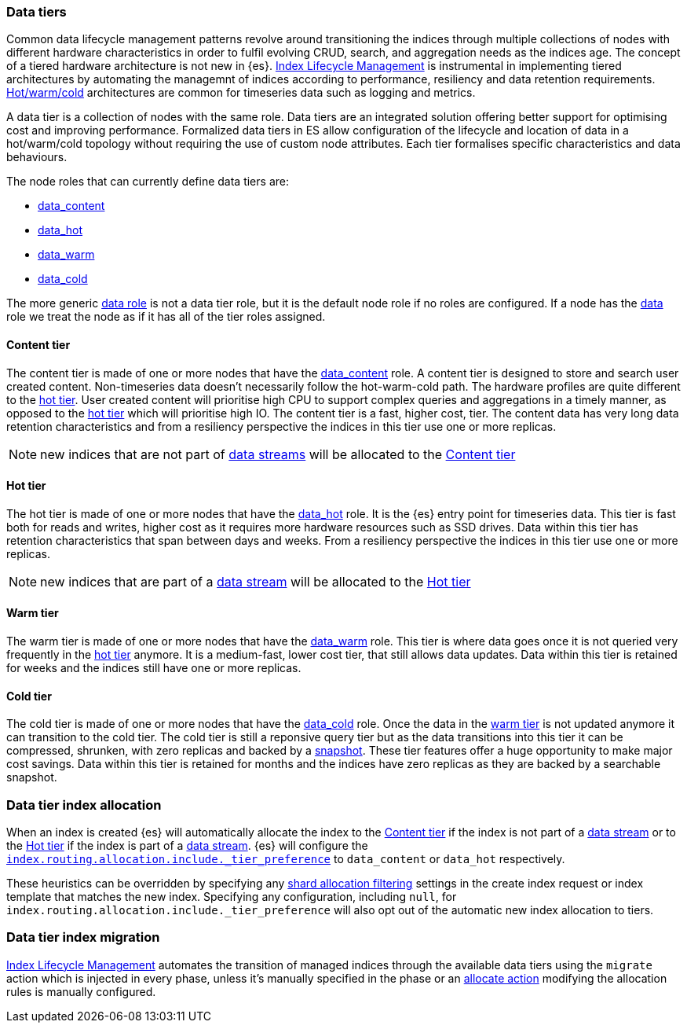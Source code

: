 [role="xpack"]
[[modules-tiers]]
=== Data tiers

Common data lifecycle management patterns revolve around transitioning the indices
through multiple collections of nodes with different hardware characteristics in order
to fulfil evolving CRUD, search, and aggregation needs as the indices age. The concept
of a tiered hardware architecture is not new in {es}.
<<index-lifecycle-management, Index Lifecycle Management>> is instrumental in
implementing tiered architectures by automating the managemnt of indices according to
performance, resiliency and data retention requirements.
<<overview-index-lifecycle-management, Hot/warm/cold>> architectures are common
for timeseries data such as logging and metrics.

A data tier is a collection of nodes with the same role. Data tiers are an integrated
solution offering better support for optimising cost and improving performance.
Formalized data tiers in ES allow configuration of the lifecycle and location of data
in a hot/warm/cold topology without requiring the use of custom node attributes.
Each tier formalises specific characteristics and data behaviours.

The node roles that can currently define data tiers are:

* <<data-content-node, data_content>>
* <<data-hot-node, data_hot>>
* <<data-warm-node, data_warm>>
* <<data-cold-node, data_cold>>

The more generic <<data-node, data role>> is not a data tier role, but
it is the default node role if no roles are configured. If a node has the
<<data-node, data>> role we treat the node as if it has all of the tier
roles assigned.

[[content-tier]]
==== Content tier

The content tier is made of one or more nodes that have the <<data-content-node, data_content>>
role. A content tier is designed to store and search user created content. Non-timeseries data
doesn't necessarily follow the hot-warm-cold path. The hardware profiles are quite different to
the <<hot-tier, hot tier>>. User created content will prioritise high CPU to support complex
queries and aggregations in a timely manner, as opposed to the <<hot-tier, hot tier>> which
will prioritise high IO.
The content tier is a fast, higher cost, tier. The content data has very long data retention
characteristics and from a resiliency perspective the indices in this tier use one or more
replicas.

NOTE: new indices that are not part of <<data-streams, data streams>> will be allocated to the
<<content-tier>>

[[hot-tier]]
==== Hot tier

The hot tier is made of one or more nodes that have the <<data-hot-node, data_hot>> role.
It is the {es} entry point for timeseries data. This tier is fast both for reads and writes,
higher cost as it requires more hardware resources such as SSD drives. Data within this tier
has retention characteristics that span between days and weeks. From a resiliency perspective
the indices in this tier use one or more replicas.

NOTE: new indices that are part of a <<data-streams, data stream>> will be allocated to the
<<hot-tier>>

[[warm-tier]]
==== Warm tier

The warm tier is made of one or more nodes that have the <<data-warm-node, data_warm>> role.
This tier is where data goes once it is not queried very frequently in the <<hot-tier, hot tier>>
anymore. It is a medium-fast, lower cost tier, that still allows data updates. Data within this
tier is retained for weeks and the indices still have one or more replicas.

[[cold-tier]]
==== Cold tier

The cold tier is made of one or more nodes that have the <<data-cold-node, data_cold>> role.
Once the data in the <<warm-tier, warm tier>> is not updated anymore it can transition to the
cold tier. The cold tier is still a reponsive query tier but as the data transitions into this
tier it can be compressed, shrunken, with zero replicas and backed by a <<ilm-searchable-snapshot, snapshot>>.
These tier features offer a huge opportunity to make major cost savings. Data within this tier
is retained for months and the indices have zero replicas as they are backed by a searchable
snapshot.

[[data-tier-allocation]]
=== Data tier index allocation

When an index is created {es} will automatically allocate the index to the <<content-tier, Content tier>>
if the index is not part of a <<data-streams, data stream>> or to the <<hot-tier, Hot tier>> if the index
is part of a <<data-streams, data stream>>.
{es} will configure the <<tier-preference-allocation-filter, `index.routing.allocation.include._tier_preference`>>
to `data_content` or `data_hot` respectively.

These heuristics can be overridden by specifying any <<shard-allocation-filtering, shard allocation filtering>>
settings in the create index request or index template that matches the new index.
Specifying any configuration, including `null`, for `index.routing.allocation.include._tier_preference` will
also opt out of the automatic new index allocation to tiers.

[[data-tier-migration]]
=== Data tier index migration

<<index-lifecycle-management, Index Lifecycle Management>> automates the transition of managed
indices through the available data tiers using the `migrate` action which is injected
in every phase, unless it's manually specified in the phase or an
<<ilm-allocate-action, allocate action>> modifying the allocation rules is manually configured.
